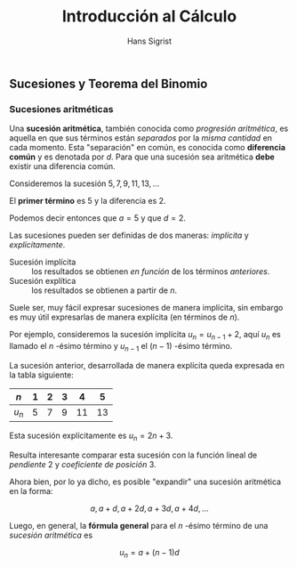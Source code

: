 #+LaTeX_CLASS: memoirhs
#+TITLE: Introducción al Cálculo
#+AUTHOR: Hans Sigrist
#+OPTIONS: html-link-use-abs-url:nil html-postamble:auto
#+OPTIONS: html-preamble:t html-scripts:t html-style:t
#+OPTIONS: html5-fancy:nil tex:t
#+OPTIONS: toc:t num:t
#+HTML_DOCTYPE: xhtml-strict
#+HTML_CONTAINER: div
#+DESCRIPTION: Introducción al Cálculo
#+KEYWORDS: sucesiones diferenciación integración
#+HTML_LINK_HOME:
#+HTML_LINK_UP:
#+HTML_MATHJAX:
#+HTML_HEAD: <link type="text/css" rel="stylesheet" href="stylemix001.css" />
#+HTML_HEAD_EXTRA: <meta name="robots" content="INDEX,NOFOLLOW" />
#+SUBTITLE:
#+INFOJS_OPT:
#+LATEX_HEADER:

** Sucesiones y Teorema del Binomio

*** Sucesiones aritméticas 
Una *sucesión aritmética*, también conocida como /progresión aritmética/, es aquella en que sus términos están /separados/ por la /misma cantidad/ en cada momento. Esta "separación" en común, es conocida como *diferencia común* y es denotada por $d$. Para que una sucesión sea aritmética *debe* existir una diferencia común.

Consideremos la sucesión $5,7,9,11,13,\ldots$

El *primer término* es $5$ y la diferencia es $2$.

Podemos decir entonces que $a=5$ y que $d=2$.

Las sucesiones pueden ser definidas de dos maneras: /implícita/ y /explícitamente/.

- Sucesión implícita :: los resultados se obtienen /en función/ de los términos /anteriores/.
- Sucesión explítica :: los resultados se obtienen a partir de $n$.

Suele ser, muy fácil expresar sucesiones de manera implícita, sin embargo es muy útil expresarlas de manera explícita (en términos de $n$).

Por ejemplo, consideremos la sucesión implícita $u_{n}=u_{n-1}+2$, aquí $u_{n}$ es llamado el $n$ -ésimo término y $u_{n-1}$ el $(n-1)$ -ésimo término.

La sucesión anterior, desarrollada de manera explícita queda expresada en la tabla siguiente:

| $n$     | 1 | 2 | 3 |  4 |  5 |
|---------+---+---+---+----+----|
| $u_{n}$ | 5 | 7 | 9 | 11 | 13 |

Esta sucesión explícitamente es $u_{n}=2n+3$.

Resulta interesante comparar esta sucesión con la función lineal de /pendiente/ $2$ y /coeficiente de posición/ $3$.

Ahora bien, por lo ya dicho, es posible "expandir" una sucesión aritmética en la forma:

$$
a,a+d,a+2d,a+3d,a+4d,\ldots
$$

Luego, en general, la *fórmula general* para el $n$ -ésimo término de una /sucesión aritmética/ es

$$
u_{n}=a+(n-1)d
$$


